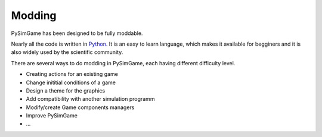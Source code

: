 #######
Modding
#######

PySimGame has been designed to be fully moddable.


Nearly all the code is written in `Python <https://www.python.org/>`_.
It is an easy to learn language, which makes it available for
begginers and it is also widely used by the scientific community.

There are several ways to do modding in PySimGame, each having
different difficulty level.

* Creating actions for an existing game
* Change inititial conditions of a game
* Design a theme for the graphics
* Add compatibility with another simulation programm
* Modify/create Game components managers
* Improve PySimGame
* ...
